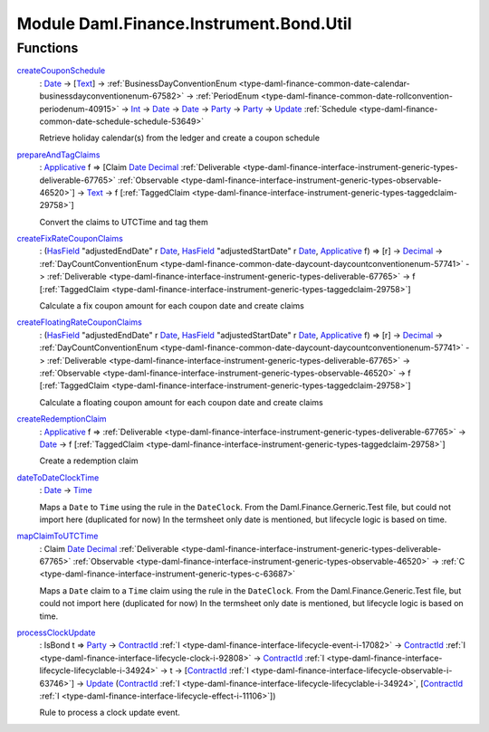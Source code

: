 .. Copyright (c) 2022 Digital Asset (Switzerland) GmbH and/or its affiliates. All rights reserved.
.. SPDX-License-Identifier: Apache-2.0

.. _module-daml-finance-instrument-bond-util-36904:

Module Daml.Finance.Instrument.Bond.Util
=============================

Functions
---------

.. _function-daml-finance-instrument-bond-util-createcouponschedule-28327:

`createCouponSchedule <function-daml-finance-instrument-bond-util-createcouponschedule-28327_>`_
  \: `Date <https://docs.daml.com/daml/stdlib/Prelude.html#type-da-internal-lf-date-32253>`_ \-\> \[`Text <https://docs.daml.com/daml/stdlib/Prelude.html#type-ghc-types-text-51952>`_\] \-\> :ref:`BusinessDayConventionEnum <type-daml-finance-common-date-calendar-businessdayconventionenum-67582>` \-\> :ref:`PeriodEnum <type-daml-finance-common-date-rollconvention-periodenum-40915>` \-\> `Int <https://docs.daml.com/daml/stdlib/Prelude.html#type-ghc-types-int-37261>`_ \-\> `Date <https://docs.daml.com/daml/stdlib/Prelude.html#type-da-internal-lf-date-32253>`_ \-\> `Date <https://docs.daml.com/daml/stdlib/Prelude.html#type-da-internal-lf-date-32253>`_ \-\> `Party <https://docs.daml.com/daml/stdlib/Prelude.html#type-da-internal-lf-party-57932>`_ \-\> `Party <https://docs.daml.com/daml/stdlib/Prelude.html#type-da-internal-lf-party-57932>`_ \-\> `Update <https://docs.daml.com/daml/stdlib/Prelude.html#type-da-internal-lf-update-68072>`_ :ref:`Schedule <type-daml-finance-common-date-schedule-schedule-53649>`

  Retrieve holiday calendar(s) from the ledger and create a coupon schedule

.. _function-daml-finance-instrument-bond-util-prepareandtagclaims-41864:

`prepareAndTagClaims <function-daml-finance-instrument-bond-util-prepareandtagclaims-41864_>`_
  \: `Applicative <https://docs.daml.com/daml/stdlib/Prelude.html#class-da-internal-prelude-applicative-9257>`_ f \=\> \[Claim `Date <https://docs.daml.com/daml/stdlib/Prelude.html#type-da-internal-lf-date-32253>`_ `Decimal <https://docs.daml.com/daml/stdlib/Prelude.html#type-ghc-types-decimal-18135>`_ :ref:`Deliverable <type-daml-finance-interface-instrument-generic-types-deliverable-67765>` :ref:`Observable <type-daml-finance-interface-instrument-generic-types-observable-46520>`\] \-\> `Text <https://docs.daml.com/daml/stdlib/Prelude.html#type-ghc-types-text-51952>`_ \-\> f \[:ref:`TaggedClaim <type-daml-finance-interface-instrument-generic-types-taggedclaim-29758>`\]

  Convert the claims to UTCTime and tag them

.. _function-daml-finance-instrument-bond-util-createfixratecouponclaims-86167:

`createFixRateCouponClaims <function-daml-finance-instrument-bond-util-createfixratecouponclaims-86167_>`_
  \: (`HasField <https://docs.daml.com/daml/stdlib/DA-Record.html#class-da-internal-record-hasfield-52839>`_ \"adjustedEndDate\" r `Date <https://docs.daml.com/daml/stdlib/Prelude.html#type-da-internal-lf-date-32253>`_, `HasField <https://docs.daml.com/daml/stdlib/DA-Record.html#class-da-internal-record-hasfield-52839>`_ \"adjustedStartDate\" r `Date <https://docs.daml.com/daml/stdlib/Prelude.html#type-da-internal-lf-date-32253>`_, `Applicative <https://docs.daml.com/daml/stdlib/Prelude.html#class-da-internal-prelude-applicative-9257>`_ f) \=\> \[r\] \-\> `Decimal <https://docs.daml.com/daml/stdlib/Prelude.html#type-ghc-types-decimal-18135>`_ \-\> :ref:`DayCountConventionEnum <type-daml-finance-common-date-daycount-daycountconventionenum-57741>` \-\> :ref:`Deliverable <type-daml-finance-interface-instrument-generic-types-deliverable-67765>` \-\> f \[:ref:`TaggedClaim <type-daml-finance-interface-instrument-generic-types-taggedclaim-29758>`\]

  Calculate a fix coupon amount for each coupon date and create claims

.. _function-daml-finance-instrument-bond-util-createfloatingratecouponclaims-46549:

`createFloatingRateCouponClaims <function-daml-finance-instrument-bond-util-createfloatingratecouponclaims-46549_>`_
  \: (`HasField <https://docs.daml.com/daml/stdlib/DA-Record.html#class-da-internal-record-hasfield-52839>`_ \"adjustedEndDate\" r `Date <https://docs.daml.com/daml/stdlib/Prelude.html#type-da-internal-lf-date-32253>`_, `HasField <https://docs.daml.com/daml/stdlib/DA-Record.html#class-da-internal-record-hasfield-52839>`_ \"adjustedStartDate\" r `Date <https://docs.daml.com/daml/stdlib/Prelude.html#type-da-internal-lf-date-32253>`_, `Applicative <https://docs.daml.com/daml/stdlib/Prelude.html#class-da-internal-prelude-applicative-9257>`_ f) \=\> \[r\] \-\> `Decimal <https://docs.daml.com/daml/stdlib/Prelude.html#type-ghc-types-decimal-18135>`_ \-\> :ref:`DayCountConventionEnum <type-daml-finance-common-date-daycount-daycountconventionenum-57741>` \-\> :ref:`Deliverable <type-daml-finance-interface-instrument-generic-types-deliverable-67765>` \-\> :ref:`Observable <type-daml-finance-interface-instrument-generic-types-observable-46520>` \-\> f \[:ref:`TaggedClaim <type-daml-finance-interface-instrument-generic-types-taggedclaim-29758>`\]

  Calculate a floating coupon amount for each coupon date and create claims

.. _function-daml-finance-instrument-bond-util-createredemptionclaim-94296:

`createRedemptionClaim <function-daml-finance-instrument-bond-util-createredemptionclaim-94296_>`_
  \: `Applicative <https://docs.daml.com/daml/stdlib/Prelude.html#class-da-internal-prelude-applicative-9257>`_ f \=\> :ref:`Deliverable <type-daml-finance-interface-instrument-generic-types-deliverable-67765>` \-\> `Date <https://docs.daml.com/daml/stdlib/Prelude.html#type-da-internal-lf-date-32253>`_ \-\> f \[:ref:`TaggedClaim <type-daml-finance-interface-instrument-generic-types-taggedclaim-29758>`\]

  Create a redemption claim

.. _function-daml-finance-instrument-bond-util-datetodateclocktime-74143:

`dateToDateClockTime <function-daml-finance-instrument-bond-util-datetodateclocktime-74143_>`_
  \: `Date <https://docs.daml.com/daml/stdlib/Prelude.html#type-da-internal-lf-date-32253>`_ \-\> `Time <https://docs.daml.com/daml/stdlib/Prelude.html#type-da-internal-lf-time-63886>`_

  Maps a ``Date`` to ``Time`` using the rule in the ``DateClock``\.
  From the Daml\.Finance\.Gerneric\.Test file, but could not import here (duplicated for now)
  In the termsheet only date is mentioned, but lifecycle logic is based on time\.

.. _function-daml-finance-instrument-bond-util-mapclaimtoutctime-37255:

`mapClaimToUTCTime <function-daml-finance-instrument-bond-util-mapclaimtoutctime-37255_>`_
  \: Claim `Date <https://docs.daml.com/daml/stdlib/Prelude.html#type-da-internal-lf-date-32253>`_ `Decimal <https://docs.daml.com/daml/stdlib/Prelude.html#type-ghc-types-decimal-18135>`_ :ref:`Deliverable <type-daml-finance-interface-instrument-generic-types-deliverable-67765>` :ref:`Observable <type-daml-finance-interface-instrument-generic-types-observable-46520>` \-\> :ref:`C <type-daml-finance-interface-instrument-generic-types-c-63687>`

  Maps a ``Date`` claim to a ``Time`` claim using the rule in the ``DateClock``\.
  From the Daml\.Finance\.Generic\.Test file, but could not import here (duplicated for now)
  In the termsheet only date is mentioned, but lifecycle logic is based on time\.

.. _function-daml-finance-instrument-bond-util-processclockupdate-63380:

`processClockUpdate <function-daml-finance-instrument-bond-util-processclockupdate-63380_>`_
  \: IsBond t \=\> `Party <https://docs.daml.com/daml/stdlib/Prelude.html#type-da-internal-lf-party-57932>`_ \-\> `ContractId <https://docs.daml.com/daml/stdlib/Prelude.html#type-da-internal-lf-contractid-95282>`_ :ref:`I <type-daml-finance-interface-lifecycle-event-i-17082>` \-\> `ContractId <https://docs.daml.com/daml/stdlib/Prelude.html#type-da-internal-lf-contractid-95282>`_ :ref:`I <type-daml-finance-interface-lifecycle-clock-i-92808>` \-\> `ContractId <https://docs.daml.com/daml/stdlib/Prelude.html#type-da-internal-lf-contractid-95282>`_ :ref:`I <type-daml-finance-interface-lifecycle-lifecyclable-i-34924>` \-\> t \-\> \[`ContractId <https://docs.daml.com/daml/stdlib/Prelude.html#type-da-internal-lf-contractid-95282>`_ :ref:`I <type-daml-finance-interface-lifecycle-observable-i-63746>`\] \-\> `Update <https://docs.daml.com/daml/stdlib/Prelude.html#type-da-internal-lf-update-68072>`_ (`ContractId <https://docs.daml.com/daml/stdlib/Prelude.html#type-da-internal-lf-contractid-95282>`_ :ref:`I <type-daml-finance-interface-lifecycle-lifecyclable-i-34924>`, \[`ContractId <https://docs.daml.com/daml/stdlib/Prelude.html#type-da-internal-lf-contractid-95282>`_ :ref:`I <type-daml-finance-interface-lifecycle-effect-i-11106>`\])

  Rule to process a clock update event\.
